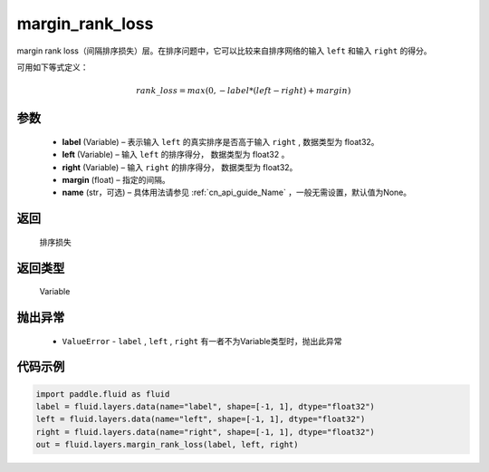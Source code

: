 .. _cn_api_fluid_layers_margin_rank_loss:

margin_rank_loss
-------------------------------

.. py:function:: paddle.fluid.layers.margin_rank_loss(label, left, right, margin=0.1, name=None)




margin rank loss（间隔排序损失）层。在排序问题中，它可以比较来自排序网络的输入 ``left`` 和输入 ``right`` 的得分。

可用如下等式定义：

.. math::
    rank\_loss = max(0, -label * (left - right) + margin)


参数
::::::::::::

  - **label** (Variable) – 表示输入 ``left`` 的真实排序是否高于输入 ``right`` , 数据类型为 float32。
  - **left** (Variable) – 输入 ``left`` 的排序得分， 数据类型为 float32 。
  - **right** (Variable) – 输入 ``right`` 的排序得分， 数据类型为 float32。
  - **margin** (float) – 指定的间隔。
  - **name** (str，可选) – 具体用法请参见 :ref:`cn_api_guide_Name` ，一般无需设置，默认值为None。

返回
::::::::::::
 排序损失

返回类型
::::::::::::
 Variable

抛出异常
::::::::::::

  - ``ValueError`` - ``label`` , ``left`` , ``right`` 有一者不为Variable类型时，抛出此异常

代码示例
::::::::::::

..  code-block:: python

    import paddle.fluid as fluid
    label = fluid.layers.data(name="label", shape=[-1, 1], dtype="float32")
    left = fluid.layers.data(name="left", shape=[-1, 1], dtype="float32")
    right = fluid.layers.data(name="right", shape=[-1, 1], dtype="float32")
    out = fluid.layers.margin_rank_loss(label, left, right)











